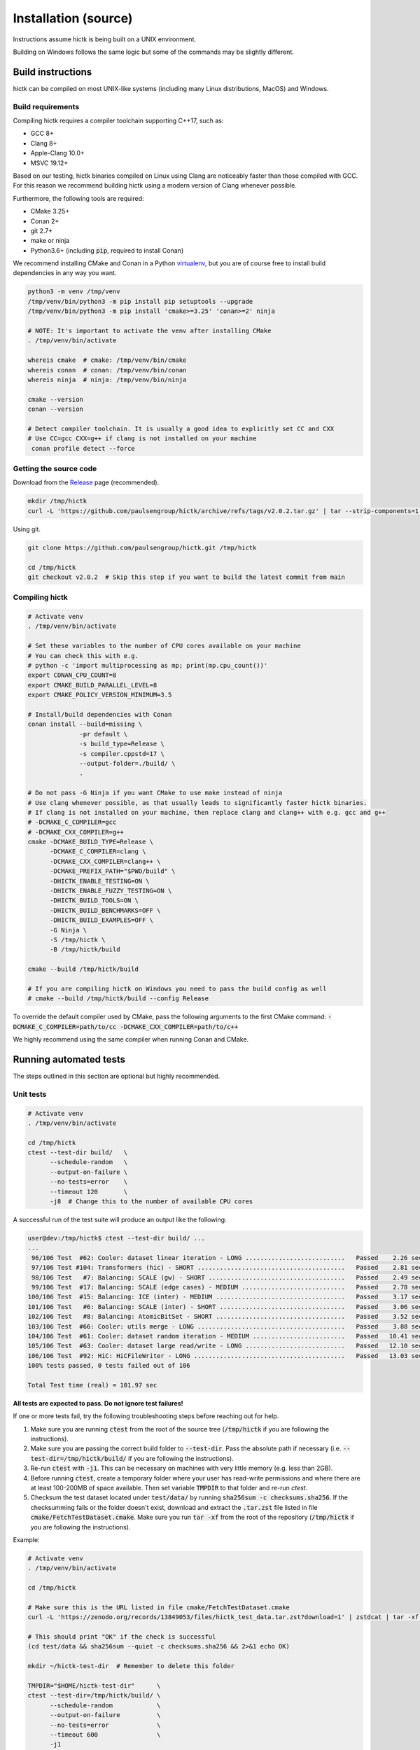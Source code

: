 ..
   Copyright (C) 2023 Roberto Rossini <roberros@uio.no>
   SPDX-License-Identifier: MIT

Installation (source)
#####################

Instructions assume hictk is being built on a UNIX environment.

Building on Windows follows the same logic but some of the commands may be slightly different.

Build instructions
==================

hictk can be compiled on most UNIX-like systems (including many Linux distributions, MacOS) and Windows.

Build requirements
------------------

Compiling hictk requires a compiler toolchain supporting C++17, such as:

* GCC 8+
* Clang 8+
* Apple-Clang 10.0+
* MSVC 19.12+

Based on our testing, hictk binaries compiled on Linux using Clang are noticeably faster than those compiled with GCC.
For this reason we recommend building hictk using a modern version of Clang whenever possible.

Furthermore, the following tools are required:

* CMake 3.25+
* Conan 2+
* git 2.7+
* make or ninja
* Python3.6+ (including :code:`pip`, required to install Conan)


We recommend installing CMake and Conan in a Python `virtualenv <https://virtualenvwrapper.readthedocs.io/en/stable/>`_, but you are of course free to install build dependencies in any way you want.

.. code-block:: bash

  python3 -m venv /tmp/venv
  /tmp/venv/bin/python3 -m pip install pip setuptools --upgrade
  /tmp/venv/bin/python3 -m pip install 'cmake>=3.25' 'conan>=2' ninja

  # NOTE: It's important to activate the venv after installing CMake
  . /tmp/venv/bin/activate

  whereis cmake  # cmake: /tmp/venv/bin/cmake
  whereis conan  # conan: /tmp/venv/bin/conan
  whereis ninja  # ninja: /tmp/venv/bin/ninja

  cmake --version
  conan --version

  # Detect compiler toolchain. It is usually a good idea to explicitly set CC and CXX
  # Use CC=gcc CXX=g++ if clang is not installed on your machine
   conan profile detect --force

Getting the source code
-----------------------

Download from the `Release <https://github.com/paulsengroup/hictk/releases>`_ page (recommended).

.. code-block:: bash

  mkdir /tmp/hictk
  curl -L 'https://github.com/paulsengroup/hictk/archive/refs/tags/v2.0.2.tar.gz' | tar --strip-components=1 -C /tmp/hictk -xzf -


Using git.

.. code-block:: bash

  git clone https://github.com/paulsengroup/hictk.git /tmp/hictk

  cd /tmp/hictk
  git checkout v2.0.2  # Skip this step if you want to build the latest commit from main

Compiling hictk
---------------

.. code-block:: bash

  # Activate venv
  . /tmp/venv/bin/activate

  # Set these variables to the number of CPU cores available on your machine
  # You can check this with e.g.
  # python -c 'import multiprocessing as mp; print(mp.cpu_count())'
  export CONAN_CPU_COUNT=8
  export CMAKE_BUILD_PARALLEL_LEVEL=8
  export CMAKE_POLICY_VERSION_MINIMUM=3.5

  # Install/build dependencies with Conan
  conan install --build=missing \
                -pr default \
                -s build_type=Release \
                -s compiler.cppstd=17 \
                --output-folder=./build/ \
                .

  # Do not pass -G Ninja if you want CMake to use make instead of ninja
  # Use clang whenever possible, as that usually leads to significantly faster hictk binaries.
  # If clang is not installed on your machine, then replace clang and clang++ with e.g. gcc and g++
  # -DCMAKE_C_COMPILER=gcc
  # -DCMAKE_CXX_COMPILER=g++
  cmake -DCMAKE_BUILD_TYPE=Release \
        -DCMAKE_C_COMPILER=clang \
        -DCMAKE_CXX_COMPILER=clang++ \
        -DCMAKE_PREFIX_PATH="$PWD/build" \
        -DHICTK_ENABLE_TESTING=ON \
        -DHICTK_ENABLE_FUZZY_TESTING=ON \
        -DHICTK_BUILD_TOOLS=ON \
        -DHICTK_BUILD_BENCHMARKS=OFF \
        -DHICTK_BUILD_EXAMPLES=OFF \
        -G Ninja \
        -S /tmp/hictk \
        -B /tmp/hictk/build

  cmake --build /tmp/hictk/build

  # If you are compiling hictk on Windows you need to pass the build config as well
  # cmake --build /tmp/hictk/build --config Release

To override the default compiler used by CMake, pass the following arguments to the first CMake command: :code:`-DCMAKE_C_COMPILER=path/to/cc -DCMAKE_CXX_COMPILER=path/to/c++`

We highly recommend using the same compiler when running Conan and CMake.

Running automated tests
=======================

The steps outlined in this section are optional but highly recommended.

Unit tests
----------

.. code-block:: bash

  # Activate venv
  . /tmp/venv/bin/activate

  cd /tmp/hictk
  ctest --test-dir build/   \
        --schedule-random   \
        --output-on-failure \
        --no-tests=error    \
        --timeout 120       \
        -j8  # Change this to the number of available CPU cores

A successful run of the test suite will produce an output like the following:

.. code-block:: console

  user@dev:/tmp/hictk$ ctest --test-dir build/ ...
  ...
   96/106 Test  #62: Cooler: dataset linear iteration - LONG ...........................   Passed    2.26 sec
   97/106 Test #104: Transformers (hic) - SHORT ........................................   Passed    2.81 sec
   98/106 Test   #7: Balancing: SCALE (gw) - SHORT .....................................   Passed    2.49 sec
   99/106 Test  #17: Balancing: SCALE (edge cases) - MEDIUM ............................   Passed    2.78 sec
  100/106 Test  #15: Balancing: ICE (inter) - MEDIUM ...................................   Passed    3.17 sec
  101/106 Test   #6: Balancing: SCALE (inter) - SHORT ..................................   Passed    3.06 sec
  102/106 Test   #8: Balancing: AtomicBitSet - SHORT ...................................   Passed    3.52 sec
  103/106 Test  #66: Cooler: utils merge - LONG ........................................   Passed    3.88 sec
  104/106 Test  #61: Cooler: dataset random iteration - MEDIUM .........................   Passed   10.41 sec
  105/106 Test  #63: Cooler: dataset large read/write - LONG ...........................   Passed   12.10 sec
  106/106 Test  #92: HiC: HiCFileWriter - LONG .........................................   Passed   13.03 sec
  100% tests passed, 0 tests failed out of 106

  Total Test time (real) = 101.97 sec

**All tests are expected to pass. Do not ignore test failures!**

.. raw:: html

   <details>
   <summary><a>Troubleshooting test failures</a></summary>

If one or more tests fail, try the following troubleshooting steps before reaching out for help.

#. Make sure you are running :code:`ctest` from the root of the source tree (:code:`/tmp/hictk` if you are following the instructions).
#. Make sure you are passing the correct build folder to :code:`--test-dir`. Pass the absolute path if necessary (i.e. :code:`--test-dir=/tmp/hictk/build/` if you are following the instructions).
#. Re-run :code:`ctest` with :code:`-j1`. This can be necessary on machines with very little memory (e.g. less than 2GB).
#. Before running :code:`ctest`, create a temporary folder where your user has read-write permissions and where there are at least 100-200MB of space available.
   Then set variable :code:`TMPDIR` to that folder and re-run `ctest`.
#. Checksum the test dataset located under :code:`test/data/` by running :code:`sha256sum -c checksums.sha256`.
   If the checksumming fails or the folder doesn't exist, download and extract the :code:`.tar.zst` file listed in file :code:`cmake/FetchTestDataset.cmake`. Make sure you run :code:`tar -xf` from the root of the repository (:code:`/tmp/hictk` if you are following the instructions).

Example:

.. code-block:: bash

  # Activate venv
  . /tmp/venv/bin/activate

  cd /tmp/hictk

  # Make sure this is the URL listed in file cmake/FetchTestDataset.cmake
  curl -L 'https://zenodo.org/records/13849053/files/hictk_test_data.tar.zst?download=1' | zstdcat | tar -xf -

  # This should print "OK" if the check is successful
  (cd test/data && sha256sum --quiet -c checksums.sha256 && 2>&1 echo OK)

  mkdir ~/hictk-test-dir  # Remember to delete this folder

  TMPDIR="$HOME/hictk-test-dir"      \
  ctest --test-dir=/tmp/hictk/build/ \
        --schedule-random            \
        --output-on-failure          \
        --no-tests=error             \
        --timeout 600                \
        -j1

  # rm -r ~/hictk-test-dir

If after trying the above steps the tests are still failing, feel free to start `discussion <https://github.com/paulsengroup/hictk/discussions>`_ asking for help.

.. raw:: html

   </details>


Integration tests
-----------------

The integration test suite is implemented in Python, requires 3.11 or newer, and can be installed using pip:


.. code-block:: bash

  # Activate venv
  . /tmp/venv/bin/activate

  pip install test/integration

  hictk_integration_suite --help

Once installed, the full integration suite can be run as follows:

.. code-block:: bash

  # Activate venv
  . /tmp/venv/bin/activate

  cd /tmp/hictk

  hictk_integration_suite \
     build/src/hictk/hictk \
     test/integration/config.toml \
     --data-dir test/data \
     --threads 8 \
     --result-file results.json

  # To run specific parts of the integration suite, pass e.g. --suites=metadata,validate


Installation
============

Once all tests have passed, :code:`hictk` can be installed as follows:

.. code-block:: console

  # Activate venv
  user@dev:/tmp$ . /tmp/venv/bin/activate

  # Install system-wide (requires root/admin rights)
  user@dev:/tmp$ cmake --install /tmp/hictk/build
  -- Install configuration: "Release"
  -- Installing: /usr/local/bin/hictk
  -- Set non-toolchain portion of runtime path of "/usr/local/bin/hictk" to ""
  -- Installing: /usr/local/share/licenses/hictk/LICENSE
  -- Installing: /usr/local/include/hictk
  ...

  # Alternatively, install to custom path
  user@dev:/tmp$ cmake --install /tmp/hictk/build --prefix "$HOME/.local/"
  -- Install configuration: "Release"
  -- Installing: /home/user/.local/bin/hictk
  -- Set non-toolchain portion of runtime path of "/home/user/.local/bin/hictk" to ""
  -- Installing: /home/user/.local/share/licenses/hictk/LICENSE
  -- Installing: /home/user/.local/include/hictk
  ...

  # Install the hictk binary only (i.e. without the header files required for development)
  user@dev:/tmp$ cmake --install /tmp/hictk/build --component Runtime
  -- Install configuration: "Release"
  -- Installing: /usr/local/bin/hictk
  -- Set non-toolchain portion of runtime path of "/usr/local/bin/hictk" to ""
  -- Installing: /usr/local/share/licenses/hictk/LICENSE


Cleaning build artifacts
========================

After successfully compiling hictk the following folders safely be removed:

* Python virtualenv: :code:`/tmp/venv`
* hictk source tree: :code:`/tmp/hictk`

If you are not using Conan in any other project feel free to also delete Conan's folder :code:`~/.conan2/`.

